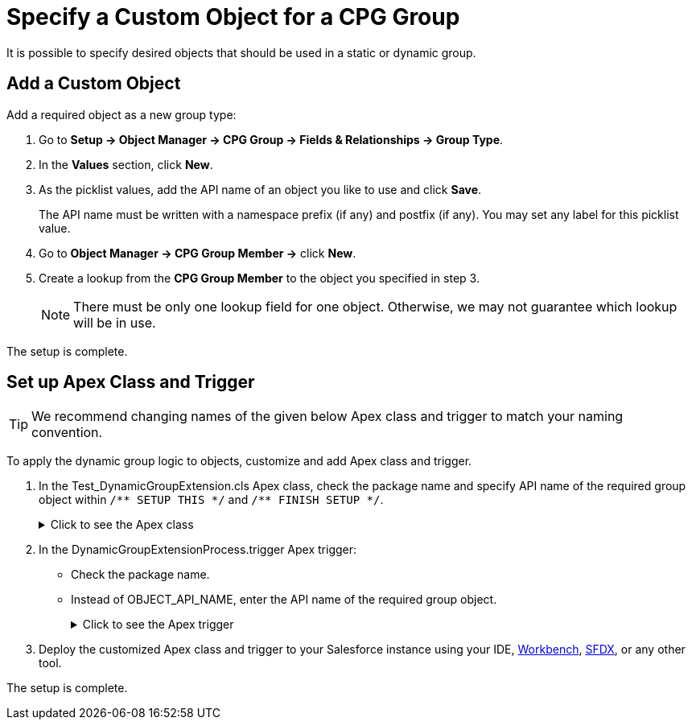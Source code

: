 = Specify a Custom Object for a CPG Group

It is possible to specify desired objects that should be used in a  static or dynamic group.

[[h2_1226814596]]
== Add a Custom Object

Add a required object as a new group type:

. Go to *Setup → Object Manager → CPG Group → Fields & Relationships → Group Type*.
. In the *Values* section, click *New*.
. As the picklist values, add the API name of an object you like to use and click *Save*.
+
The API name must be written with a namespace prefix (if any) and postfix (if any). You may set any label for this picklist value.
. Go to *Object Manager → CPG Group Member →* click *New*.
. Create a lookup from the *CPG Group Member* to the object you specified in step 3.
+
[NOTE]
====
There must be only one lookup field for one object. Otherwise, we may not guarantee which lookup will be in use.
====

The setup is complete.

[[h2_1560790028]]
== Set up Apex Class and Trigger

TIP: We recommend changing names of the given below Apex class and trigger to match your naming convention.

To apply the dynamic group logic to objects, customize and add Apex class and trigger.

. In the [.apiobject]#Test_DynamicGroupExtension.cls# Apex class, check the package name and specify API name of the required group object within `+/** SETUP THIS */+` and `+/** FINISH SETUP */+`.

+
.Click to see the Apex class
[%collapsible]
====

--
[source, apex]
----
/*******************************************************************************
 * Copyright Copyright(C) 2007-2021 Customertimes Corp.
 * Columbus Circle, 15th Floor, #1513
 * New York, NY 10019
 * mailto:support@customertimes.com
 *
 * Permission is hereby granted, free of charge, to any person obtaining a copy of this software and associated documentation
 * files (the "Software"), to deal in the Software without restriction, including without limitation the rights to use, copy,
 * modify, merge, publish, distribute, sublicense, and/or sell copies of the Software, and to permit persons to whom the
 * Software is furnished to do so, subject to the following conditions:
 *
 * The above copyright notice and this permission notice shall be included in all copies or substantial portions of the Software.
 *
 * THE SOFTWARE IS PROVIDED "AS IS", WITHOUT WARRANTY OF ANY KIND, EXPRESS OR IMPLIED, INCLUDING BUT NOT LIMITED TO
 * THE WARRANTIES OF MERCHANTABILITY, FITNESS FOR A PARTICULAR PURPOSE AND NONINFRINGEMENT. IN NO EVENT SHALL THE AUTHORS
 * OR COPYRIGHT HOLDERS BE LIABLE FOR ANY CLAIM, DAMAGES OR OTHER LIABILITY, WHETHER IN AN ACTION OF CONTRACT, TORT OR OTHERWISE,
 * ARISING FROM, OUT OF OR IN CONNECTION WITH THE SOFTWARE OR THE USE OR OTHER DEALINGS IN THE SOFTWARE.
 */

@isTest
public with sharing class Test_DynamicGroupExtension {

    /** SETUP THIS */
    private static final String ctPackage = 'CTCPG';
    private static final String objectName = 'OBJECT_API_NAME'; // Your object API name
    /** FINISH SETUP */

    // Test variables
    private static final String targetName = 'Test Name';

    private static String getName(String name) {
        return ctPackage + '__' + name;
    }

    @TestSetup static void setup() {

        SObject dynamicGroup = Schema.getGlobalDescribe().get(getName('Group__c')).newSObject();
        dynamicGroup.put(getName('ObjectType__c'), objectName);
        dynamicGroup.put(getName('IsDynamic__c'), true);
        dynamicGroup.put(getName('GroupFilter__c'), 'Name Like \'%' + targetName + '%\'');
        dynamicGroup.put(getName('FieldList__c'), 'Name');
        insert dynamicGroup;
    }

    @IsTest static void testInsert() {

        SObject currentObject = Schema.getGlobalDescribe().get(objectName).newSObject();
        currentObject.put('Name', targetName);

        Test.startTest();
        //Checking how the trigger works when inserting a record
        insert currentObject;

        Test.stopTest();
    }

    @IsTest static void testUpdate() {

        SObject currentObject = Schema.getGlobalDescribe().get(objectName).newSObject();
        currentObject.put('Name', targetName);

        Test.startTest();
        //Checking how the trigger works when inserting a record
        insert currentObject;

        //We check the trigger when updating the record, dynamic groups should not work in this case
        currentObject.Name = 'testMark2';
        update currentObject;
        Test.stopTest();
    }

    @IsTest static void testDelete() {

        SObject currentObject = Schema.getGlobalDescribe().get(objectName).newSObject();
        currentObject.put('Name', targetName);

        Test.startTest();
        //Checking how the trigger works when inserting a record
        insert currentObject;

        //Checking how the trigger works when deleting a record
        delete currentObject;

        Test.stopTest();
    }

    @IsTest static void testUndelete() {

        SObject currentObject = Schema.getGlobalDescribe().get(objectName).newSObject();
        currentObject.put('Name', targetName);

        Test.startTest();
        //Checking how the trigger works when inserting a record
        insert currentObject;

        //Checking how the trigger works when deleting a record
        delete currentObject;

        undelete currentObject;

        Test.stopTest();
    }
}
----
--
====
+
. In the [.apiobject]#DynamicGroupExtensionProcess.trigger# Apex trigger:
* Check the package name.
* Instead of [.apiobject]#OBJECT_API_NAME#, enter the API name of the required group object.
+
.Click to see the Apex trigger
[%collapsible]
====
--
[source, apex]
----
/*******************************************************************************
* Copyright Copyright(C) 2007-2021 Customertimes Corp.
* Columbus Circle, 15th Floor, #1513
* New York, NY 10019
* mailto:support@customertimes.com
*
* Permission is hereby granted, free of charge, to any person obtaining a copy of this software and associated documentation
* files (the "Software"), to deal in the Software without restriction, including without limitation the rights to use, copy,
* modify, merge, publish, distribute, sublicense, and/or sell copies of the Software, and to permit persons to whom the
* Software is furnished to do so, subject to the following conditions:
*
* The above copyright notice and this permission notice shall be included in all copies or substantial portions of the Software.
*
* THE SOFTWARE IS PROVIDED "AS IS", WITHOUT WARRANTY OF ANY KIND, EXPRESS OR IMPLIED, INCLUDING BUT NOT LIMITED TO
* THE WARRANTIES OF MERCHANTABILITY, FITNESS FOR A PARTICULAR PURPOSE AND NONINFRINGEMENT. IN NO EVENT SHALL THE AUTHORS
* OR COPYRIGHT HOLDERS BE LIABLE FOR ANY CLAIM, DAMAGES OR OTHER LIABILITY, WHETHER IN AN ACTION OF CONTRACT, TORT OR OTHERWISE,
* ARISING FROM, OUT OF OR IN CONNECTION WITH THE SOFTWARE OR THE USE OR OTHER DEALINGS IN THE SOFTWARE.
*/

/**
* SETUP THIS:
* - Replace OBJECT_API_NAME with the api name of the object for which you want to enable Dynamic Groups.
*/

trigger DynamicGroupExtensionProcess on OBJECT_API_NAME (before delete, after insert, after update, after undelete) {

    if(Trigger.isInsert && Trigger.isAfter) {
        CTCPG.GlobalDynamicGroups.calculateGroupMembers(Trigger.new, Trigger.oldMap, 'ai');
    }

    if(Trigger.isUpdate && Trigger.isAfter) {
        CTCPG.GlobalDynamicGroups.calculateGroupMembers(Trigger.new, Trigger.oldMap, 'au');
    }

    if(Trigger.isUndelete && Trigger.isAfter) {
        CTCPG.GlobalDynamicGroups.calculateGroupMembers(Trigger.new, Trigger.oldMap, 'aud');
    }

    if(Trigger.isDelete && Trigger.isBefore) {
        CTCPG.GlobalDynamicGroups.deleteGroupMembers(Trigger.old);
    }
}
----
--
====
+
. Deploy the customized Apex class and trigger to your Salesforce instance using your
IDE, https://workbench.developerforce.com/metadataDeploy.php[Workbench], https://developer.salesforce.com/tools/sfdxcli[SFDX], or any other tool.

The setup is complete.
